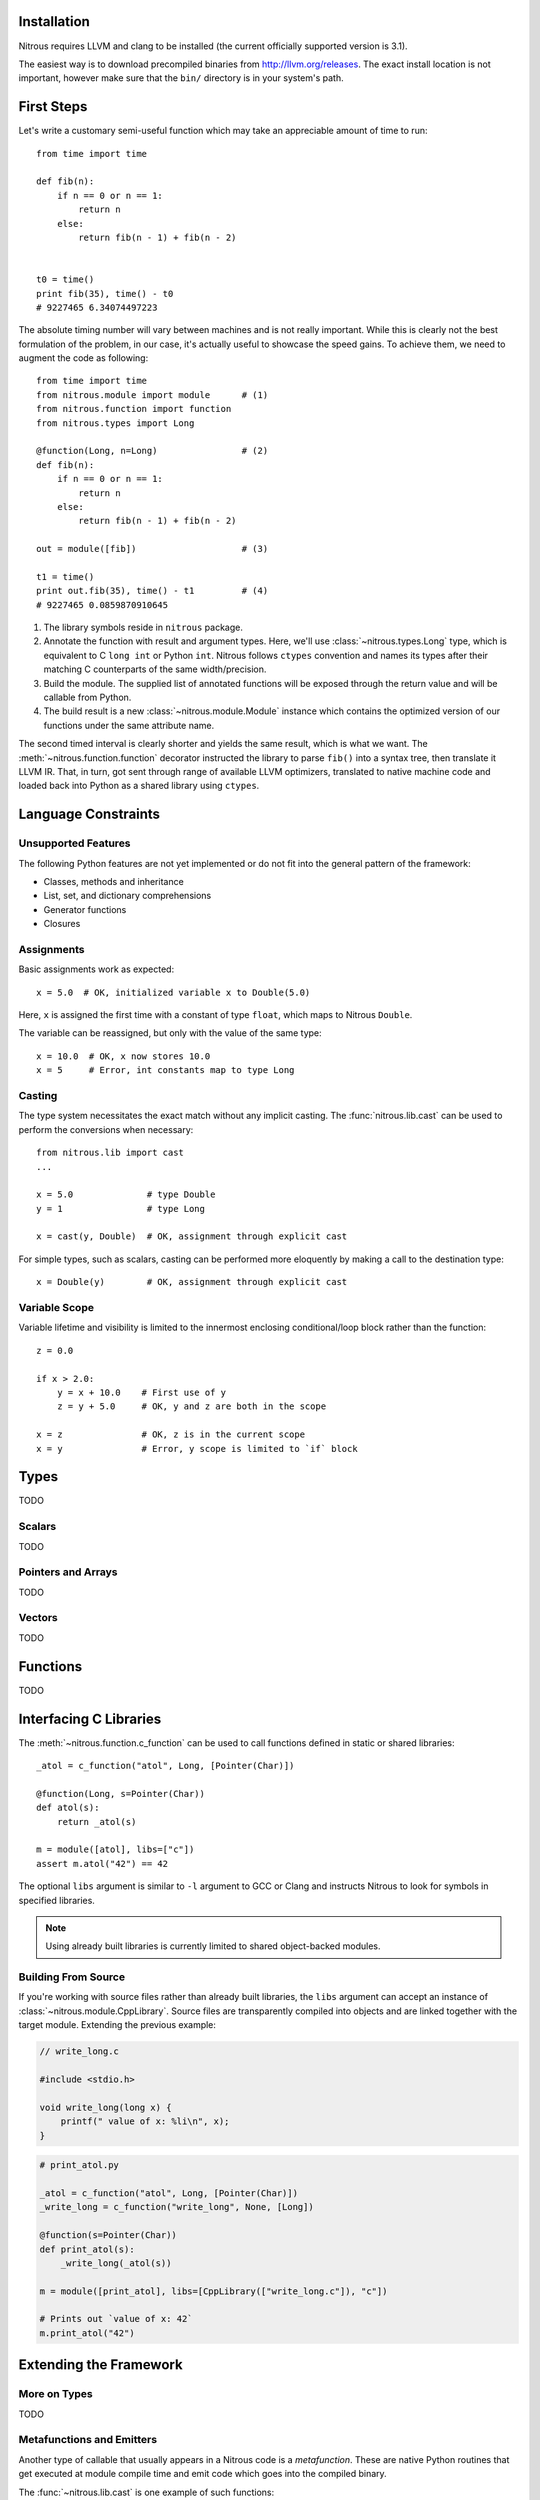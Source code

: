 
Installation
============

Nitrous requires LLVM and clang to be installed (the current officially
supported version is 3.1).

The easiest way is to download precompiled binaries from
http://llvm.org/releases. The exact install location is not important, however
make sure that the ``bin/`` directory is in your system's path.

First Steps
===========

Let's write a customary semi-useful function which may take an appreciable
amount of time to run::

    from time import time

    def fib(n):
        if n == 0 or n == 1:
            return n
        else:
            return fib(n - 1) + fib(n - 2)


    t0 = time()
    print fib(35), time() - t0
    # 9227465 6.34074497223


The absolute timing number will vary between machines and is not really
important. While this is clearly not the best formulation of the problem, in
our case, it's actually useful to showcase the speed gains. To achieve them, we
need to augment the code as following::

    from time import time
    from nitrous.module import module      # (1)
    from nitrous.function import function
    from nitrous.types import Long

    @function(Long, n=Long)                # (2)
    def fib(n):
        if n == 0 or n == 1:
            return n
        else:
            return fib(n - 1) + fib(n - 2)

    out = module([fib])                    # (3)

    t1 = time()
    print out.fib(35), time() - t1         # (4)
    # 9227465 0.0859870910645

1. The library symbols reside in ``nitrous`` package.

2. Annotate the function with result and argument types. Here, we'll use
   :class:`~nitrous.types.Long` type, which is equivalent to C ``long int`` or
   Python ``int``. Nitrous follows ``ctypes`` convention and names its types
   after their matching C counterparts of the same width/precision.

3. Build the module. The supplied list of annotated functions will be exposed
   through the return value and will be callable from Python.

4. The build result is a new :class:`~nitrous.module.Module` instance which
   contains the optimized version of our functions under the same attribute
   name.

The second timed interval is clearly shorter and yields the same result, which
is what we want. The :meth:`~nitrous.function.function` decorator
instructed the library to parse ``fib()`` into a syntax tree, then translate it
LLVM IR. That, in turn,  got sent through range of available LLVM optimizers,
translated to native machine code and loaded back into Python as a shared
library using ``ctypes``.


Language Constraints
====================

Unsupported Features
--------------------

The following Python features are not yet implemented or do not fit into the
general pattern of the framework:

* Classes, methods and inheritance
* List, set, and dictionary comprehensions
* Generator functions
* Closures

Assignments
-----------

Basic assignments work as expected::

    x = 5.0  # OK, initialized variable x to Double(5.0)

Here, ``x`` is assigned the first time with a constant of type ``float``, which
maps to Nitrous ``Double``.

The variable can be reassigned, but only with the value of the same type::

    x = 10.0  # OK, x now stores 10.0
    x = 5     # Error, int constants map to type Long

Casting
-------

The type system necessitates the exact match without any implicit casting. The
:func:`nitrous.lib.cast` can be used to perform the conversions when
necessary::

    from nitrous.lib import cast
    ...

    x = 5.0              # type Double
    y = 1                # type Long

    x = cast(y, Double)  # OK, assignment through explicit cast

For simple types, such as scalars, casting can be performed more eloquently by
making a call to the destination type::

    x = Double(y)        # OK, assignment through explicit cast

Variable Scope
--------------

Variable lifetime and visibility is limited to the innermost enclosing
conditional/loop block rather than the function::

    z = 0.0

    if x > 2.0:
        y = x + 10.0    # First use of y
        z = y + 5.0     # OK, y and z are both in the scope

    x = z               # OK, z is in the current scope
    x = y               # Error, y scope is limited to `if` block


Types
=====

TODO

Scalars
-------

TODO

Pointers and Arrays
-------------------

TODO

Vectors
-------

TODO


Functions
=========

TODO

Interfacing C Libraries
=======================

The :meth:`~nitrous.function.c_function` can be used to call functions defined
in static or shared libraries::


    _atol = c_function("atol", Long, [Pointer(Char)])

    @function(Long, s=Pointer(Char))
    def atol(s):
        return _atol(s)

    m = module([atol], libs=["c"])
    assert m.atol("42") == 42


The optional ``libs`` argument is similar to ``-l`` argument to GCC or Clang
and instructs Nitrous to look for symbols in specified libraries.

.. note::

    Using already built libraries is currently limited to shared object-backed modules.

Building From Source
--------------------

If you're working with source files rather than already built libraries, the
``libs`` argument can accept an instance of
:class:`~nitrous.module.CppLibrary`. Source files are transparently compiled
into objects and are linked together with the target module. Extending the
previous example:

.. code-block:: cpp

    // write_long.c

    #include <stdio.h>

    void write_long(long x) {
        printf(" value of x: %li\n", x);
    }

.. code-block:: python

    # print_atol.py

    _atol = c_function("atol", Long, [Pointer(Char)])
    _write_long = c_function("write_long", None, [Long])

    @function(s=Pointer(Char))
    def print_atol(s):
        _write_long(_atol(s))

    m = module([print_atol], libs=[CppLibrary(["write_long.c"]), "c"])

    # Prints out `value of x: 42`
    m.print_atol("42")


Extending the Framework
=======================

More on Types
-------------

TODO

Metafunctions and Emitters
--------------------------

Another type of callable that usually appears in a Nitrous code is a
*metafunction*. These are native Python routines that get executed at module
compile time and emit code which goes into the compiled binary.

The :func:`~nitrous.lib.cast` is one example of such functions::

    x = cast(y, Double)

The challenge here is that the cast (an the majority of other metafunctions)
needs access to the function builder object to actually produce the IR, which
is unavailable in the function body and thus cannot be referenced directly.

For that reason, metafunctions return *emitters* as their result. Emitters are
callables which accept the :class:`~nitrous.llvm.BuilderRef` instance. Because
not every call results in an emitter, Nitrous recognizes them by reading the
`__n2o_emitter__` magic attribute on the result object. If so, the compiler
silently inserts another call which actually results in final IR::

    def cast(value, target_type):
        """Casts *value* to a specified *target_type*."""

        @value_emitter                                                         # 1
        def emit(builder):
            target_type_ = target_type.llvm_type
            cast_op = _get_cast(llvm.TypeOf(value), target_type_)              # 2
            return llvm.BuildCast(builder, cast_op, value, target_type_, "")

        return emit

1. :func:`~nitrous.lib.value_emitter` decorates a function with the magic
   emitter attribute.

2. Emitter is a closure that captures the metafunction arguments and uses them
   when it is called by Nitrous compiler.
